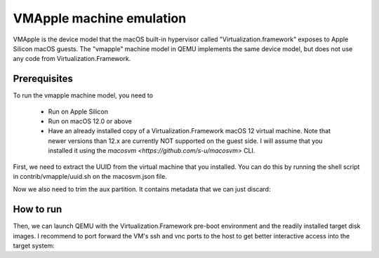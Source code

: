VMApple machine emulation
========================================================================================

VMApple is the device model that the macOS built-in hypervisor called "Virtualization.framework"
exposes to Apple Silicon macOS guests. The "vmapple" machine model in QEMU implements the same
device model, but does not use any code from Virtualization.Framework.

Prerequisites
-------------

To run the vmapple machine model, you need to

 * Run on Apple Silicon
 * Run on macOS 12.0 or above
 * Have an already installed copy of a Virtualization.Framework macOS 12 virtual
   machine. Note that newer versions than 12.x are currently NOT supported on
   the guest side. I will assume that you installed it using the
   `macosvm <https://github.com/s-u/macosvm>` CLI.

First, we need to extract the UUID from the virtual machine that you installed. You can do this
by running the shell script in contrib/vmapple/uuid.sh on the macosvm.json file.

.. code-block:: bash
  :caption: uuid.sh script to extract the UUID from a macosvm.json file

  $ contrib/vmapple/uuid.sh "path/to/macosvm.json"

Now we also need to trim the aux partition. It contains metadata that we can just discard:

.. code-block:: bash
  :caption: Command to trim the aux file

  $ dd if="aux.img" of="aux.img.trimmed" bs=$(( 0x4000 )) skip=1

How to run
----------

Then, we can launch QEMU with the Virtualization.Framework pre-boot environment and the readily
installed target disk images. I recommend to port forward the VM's ssh and vnc ports to the host
to get better interactive access into the target system:

.. code-block:: bash
  :caption: Example execution command line

  $ UUID=$(uuid.sh macosvm.json)
  $ AVPBOOTER=/System/Library/Frameworks/Virtualization.framework/Resources/AVPBooter.vmapple2.bin
  $ AUX=aux.img.trimmed
  $ DISK=disk.img
  $ qemu-system-aarch64 \
       -serial mon:stdio \
       -m 4G \
       -accel hvf \
       -M vmapple,uuid="$UUID" \
       -bios "$AVPBOOTER" \
       -drive file="$AUX",if=pflash,format=raw \
       -drive file="$DISK",if=pflash,format=raw \
       -drive file="$AUX",if=none,id=aux,format=raw \
       -drive file="$DISK",if=none,id=root,format=raw \
       -device vmapple-virtio-blk-pci,variant=aux,drive=aux \
       -device vmapple-virtio-blk-pci,variant=root,drive=root \
       -netdev user,id=net0,ipv6=off,hostfwd=tcp::2222-:22,hostfwd=tcp::5901-:5900 \
       -device virtio-net-pci,netdev=net0

